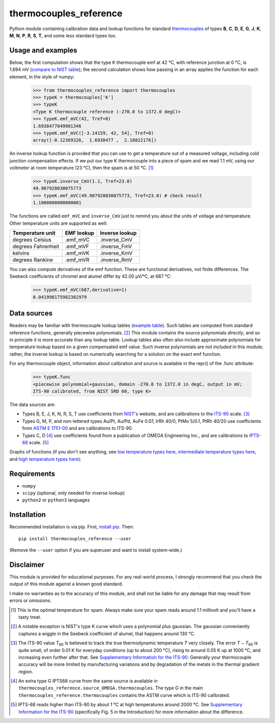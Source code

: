 =======================
thermocouples_reference
=======================

Python module containing calibration data and lookup functions for standard
`thermocouples`_ of types **B**, **C**, **D**, **E**, **G**, **J**, **K**,
**M**, **N**, **P**, **R**, **S**, **T**, and some less standard types too.

Usage and examples
------------------

Below, the first computation shows that the type K thermocouple
emf at 42 °C, with reference junction at 0 °C, is 1.694 mV
(`compare to NIST table`_); the second calculation shows how passing
in an array applies the function for each element, in the style of numpy:

  >>> from thermocouples_reference import thermocouples
  >>> typeK = thermocouples['K']
  >>> typeK
  <Type K thermocouple reference (-270.0 to 1372.0 degC)>
  >>> typeK.emf_mVC(42, Tref=0)
  1.6938477049901346
  >>> typeK.emf_mVC([-3.14159, 42, 54], Tref=0)
  array([-0.12369326,  1.6938477 ,  2.18822176])

An inverse lookup function is provided that you can use to get a temperature
out of a measured voltage, including cold junction compensation effects.
If we put our type K thermocouple into a piece of spam and we read 1.1 mV,
using our voltmeter at room temperature (23 °C), then the spam is at
50 °C. [1]_

  >>> typeK.inverse_CmV(1.1, Tref=23.0)
  49.907928030075773
  >>> typeK.emf_mVC(49.907928030075773, Tref=23.0) # check result
  1.1000000000000001

The functions are called ``emf_mVC`` and ``inverse_CmV`` just to remind you
about the units of voltage and temperature. Other temperature units are
supported as well:

==================   ==========   ==============
 Temperature unit    EMF lookup   Inverse lookup
==================   ==========   ==============
degrees Celsius      .emf_mVC     .inverse_CmV
degrees Fahrenheit   .emf_mVF     .inverse_FmV
kelvins              .emf_mVK     .inverse_KmV
degrees Rankine      .emf_mVR     .inverse_RmV
==================   ==========   ==============

You can also compute derivatives of the emf function. These are functional
derivatives, not finite differences. The Seebeck coefficients of chromel
and alumel differ by 42.00 μV/°C, at 687 °C:

  >>> typeK.emf_mVC(687,derivative=1)
  0.041998175982382979

Data sources
------------

Readers may be familiar with thermocouple lookup tables (`example table`_).
Such tables are computed from standard reference functions, generally
piecewise polynomials. [2]_ This module contains the source polynomials
*directly*, and so in principle it is more accurate than any lookup table.
Lookup tables also often also include approximate polynomials for temperature
lookup based on a given compensated emf value. Such inverse polynomials are
*not included* in this module; rather, the inverse lookup is based on
numerically searching for a solution on the exact emf function.

For any thermocouple object, information about calibration and source is
available in the repr() of the .func attribute:

    >>> typeK.func
    <piecewise polynomial+gaussian, domain -270.0 to 1372.0 in degC, output in mV; 
    ITS-90 calibrated, from NIST SRD 60, type K>

The data sources are:

- Types B, E, J, K, N, R, S, T
  use coefficients from `NIST`_'s website, and are calibrations
  to the `ITS-90`_ scale. [3]_
- Types G, M, P, and non-lettered types Au/Pt, Au/Pd, AuFe 0.07,
  IrRh 40/0, PtMo 5/0.1, PtRh 40/20
  use coefficients from `ASTM E 1751-00`_ and are calibrations to ITS-90.
- Types C, D [4]_
  use coefficients found from a publication of OMEGA Engineering
  Inc., and are calibrations to `IPTS-68`_ scale. [5]_

Graphs of functions (if you don't see anything, see
`low temperature types here`_, `intermediate temperature types here`_, and
`high temperature types here`_):

.. image:: http://upload.wikimedia.org/wikipedia/commons/f/f8/Low_temperature_thermocouples_reference_functions.svg
.. image:: http://upload.wikimedia.org/wikipedia/commons/9/95/Intermediate_temperature_thermocouples_reference_functions.svg
.. image:: http://upload.wikimedia.org/wikipedia/commons/c/c3/High_temperature_thermocouples_reference_functions.svg

Requirements
------------

- ``numpy``
- ``scipy`` (optional, only needed for inverse lookup)
- ``python2`` or ``python3`` languages

Installation
------------

Recommended installation is via pip. First, `install pip`_. Then::

    pip install thermocouples_reference --user

(Remove the ``--user`` option if you are superuser and want to install
system-wide.)

Disclaimer
----------
This module is provided for educational purposes. For any real-world
process, I strongly recommend that you check the output of this module
against a known good standard.

I make no warranties as to the accuracy of this module, and shall
not be liable for any damage that may result from errors or omissions.

.. _thermocouples: https://en.wikipedia.org/wiki/Thermocouple
.. _emf reference function: https://en.wikipedia.org/wiki/Thermocouple#Thermocouple_characteristic_function
.. _install pip: http://www.pip-installer.org/en/latest/installing.html
.. _compare to NIST table: http://srdata.nist.gov/its90/download/type_k.tab
.. _low temperature types here: http://commons.wikimedia.org/wiki/File:Low_temperature_thermocouples_reference_functions.svg
.. _intermediate temperature types here: http://commons.wikimedia.org/wiki/File:Intermediate_temperature_thermocouples_reference_functions.svg
.. _high temperature types here: http://commons.wikimedia.org/wiki/File:High_temperature_thermocouples_reference_functions.svg
.. _NIST: http://srdata.nist.gov/its90/main/
.. _example table: http://srdata.nist.gov/its90/download/type_k.tab
.. _ITS-90: https://en.wikipedia.org/wiki/International_Temperature_Scale_of_1990
.. _ASTM E 1751-00: http://www.google.com/search?q=ASTM+E1751
.. _IPTS-68: http://www.bipm.org/en/si/history-si/temp_scales/ipts-68.html
.. [1] This is the optimal temperature for spam. Always make sure your
       spam reads around 1.1 millivolt and you'll have a tasty treat.
.. [2] A notable exception is NIST's type K curve which uses a polynomial plus
       gaussian. The gaussian conveniently captures a wiggle in the Seebeck
       coefficient of alumel, that happens around 130 °C.
.. [3] The ITS-90 value *T*\ :sub:`90` is believed to track the true
       thermodynamic temperature *T* very closely. 
       The error *T* − *T*\ :sub:`90` is quite small, of order 0.01 K for
       everyday conditions (up to about 200 °C), rising to around 0.05 K up
       at 1000 °C, and increasing even further after that. See
       `Supplementary Information for the ITS-90`_. Generally your
       thermocouple accuracy will be more limited by manufacturing variations
       and by degradation of the metals in the thermal gradient region.
.. [4] An extra type G IPTS68 curve from the same source is available in
       ``thermocouples_reference.source_OMEGA.thermocouples``. The type G in
       the main ``thermocouples_reference.thermocouples`` contains the ASTM
       curve which is ITS-90 calibrated.
.. [5] IPTS-68 reads higher than ITS-90 by about 1 °C at high temperatures
       around 2000 °C. See `Supplementary Information for the ITS-90`_
       (specifically Fig. 5 in the Introduction) for more information about
       the difference.

.. _Supplementary Information for the ITS-90: http://www.bipm.org/en/publications/mep_kelvin/its-90_supplementary.html